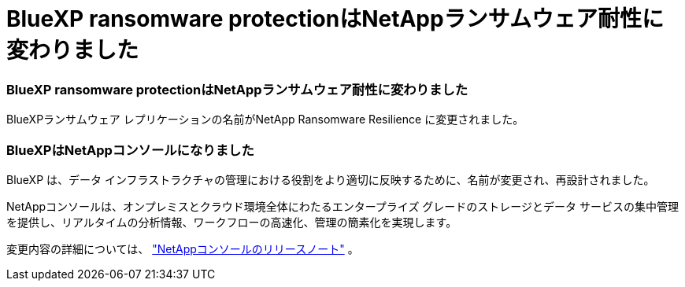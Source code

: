 = BlueXP ransomware protectionはNetAppランサムウェア耐性に変わりました
:allow-uri-read: 




=== BlueXP ransomware protectionはNetAppランサムウェア耐性に変わりました

BlueXPランサムウェア レプリケーションの名前がNetApp Ransomware Resilience に変更されました。



=== BlueXPはNetAppコンソールになりました

BlueXP は、データ インフラストラクチャの管理における役割をより適切に反映するために、名前が変更され、再設計されました。

NetAppコンソールは、オンプレミスとクラウド環境全体にわたるエンタープライズ グレードのストレージとデータ サービスの集中管理を提供し、リアルタイムの分析情報、ワークフローの高速化、管理の簡素化を実現します。

変更内容の詳細については、 https://docs.netapp.com/us-en/bluexp-relnotes/index.html["NetAppコンソールのリリースノート"] 。

